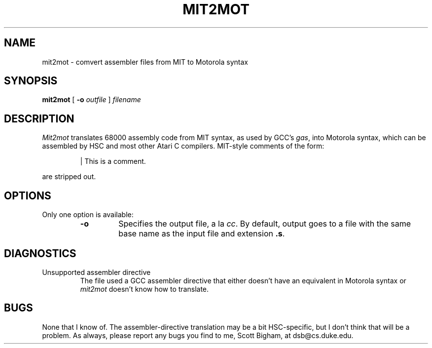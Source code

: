 .TH MIT2MOT 1 "May\ 30,\ 1993"
.UC 6
.SH NAME
mit2mot \- comvert assembler files from MIT to Motorola syntax
.SH SYNOPSIS
.B mit2mot
[
.B -o
.I outfile
]
.I filename
.SH DESCRIPTION
.I Mit2mot
translates 68000 assembly code from MIT syntax, as used by GCC's
.IR gas ,
into Motorola syntax, which can be assembled by HSC and most other Atari
C compilers.  MIT-style comments of the form:
.IP
\&| This is a comment.
.PP
are stripped out.
.SH OPTIONS
Only one option is available:
.RS
.IP \fB-o\fR outfile
Specifies the output file, a la
.IR cc .
By default, output goes to a file with the same base name as the input
file and extension
.BR \&.s .
.RE
.SH DIAGNOSTICS
.IP "Unsupported assembler directive"
The file used a GCC assembler directive that either doesn't have an
equivalent in Motorola syntax or
.I mit2mot
doesn't know how to translate.
.SH BUGS
None that I know of.  The assembler-directive translation may be a bit
HSC-specific, but I don't think that will be a problem.  As always,
please report any bugs you find to me, Scott Bigham, at dsb@cs.duke.edu.
